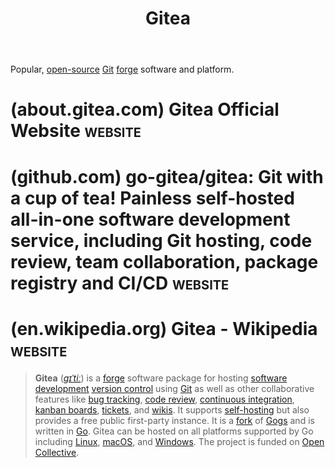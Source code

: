:PROPERTIES:
:ID:       0c959139-2dc2-45e2-9f7f-e8cd6b3453f4
:END:
#+title: Gitea
#+filetags: :open_source:www:software_development:version_control:software:

Popular, [[id:a3c19488-876c-4b17-81c0-67b9c7fc64ee][open-source]] [[id:003ec9df-d673-4336-aae0-9a034fd89997][Git]] [[id:f9f01d64-e876-44e2-a3e8-60acca22eed4][forge]] software and platform.
* (about.gitea.com) Gitea Official Website                          :website:
:PROPERTIES:
:ID:       05d0bbde-5331-4a95-817a-48919a290a6b
:ROAM_REFS: https://gitea.com/ https://about.gitea.com/
:END:
* (github.com) go-gitea/gitea: Git with a cup of tea! Painless self-hosted all-in-one software development service, including Git hosting, code review, team collaboration, package registry and CI/CD :website:
:PROPERTIES:
:ID:       5e0dd89e-4d57-4355-b32a-6fc1d3affb34
:ROAM_REFS: https://github.com/go-gitea/gitea
:END:

#+begin_quote
  * Gitea

  [[https://github.com/go-gitea/gitea/blob/main/README.zh-tw.md][繁體中文]] | [[https://github.com/go-gitea/gitea/blob/main/README.zh-cn.md][简体中文]]

  ** Purpose

  The goal of this project is to make the easiest, fastest, and most painless way of setting up a self-hosted Git service.

  As Gitea is written in Go, it works across *all* the platforms and architectures that are supported by Go, including Linux, macOS, and Windows on x86, amd64, ARM and PowerPC architectures.  This project has been [[https://blog.gitea.com/welcome-to-gitea/][forked]] from [[https://gogs.io/][Gogs]] since November of 2016, but a lot has changed.

  For online demonstrations, you can visit [[https://demo.gitea.com/][demo.gitea.com]].

  For accessing free Gitea service (with a limited number of repositories), you can visit [[https://gitea.com/user/login][gitea.com]].

  To quickly deploy your own dedicated Gitea instance on Gitea Cloud, you can start a free trial at [[https://cloud.gitea.com/][cloud.gitea.com]].
#+end_quote
* (en.wikipedia.org) Gitea - Wikipedia                              :website:
:PROPERTIES:
:ID:       17de38b9-3473-40af-b3d1-24363bd0b37d
:ROAM_REFS: https://en.wikipedia.org/wiki/Gitea
:END:

#+begin_quote
  *Gitea* ([[https://en.wikipedia.org/wiki/Help:IPA/English][/ɡɪˈtiː/]]) is a [[https://en.wikipedia.org/wiki/Forge_(software)][forge]] software package for hosting [[https://en.wikipedia.org/wiki/Software_development][software development]] [[https://en.wikipedia.org/wiki/Version_control][version control]] using [[https://en.wikipedia.org/wiki/Git][Git]] as well as other collaborative features like [[https://en.wikipedia.org/wiki/Bug_tracking][bug tracking]], [[https://en.wikipedia.org/wiki/Code_review][code review]], [[https://en.wikipedia.org/wiki/Continuous_integration][continuous integration]], [[https://en.wikipedia.org/wiki/Kanban_board][kanban boards]], [[https://en.wikipedia.org/wiki/Issue_tracking_system][tickets]], and [[https://en.wikipedia.org/wiki/Wikis][wikis]].  It supports [[https://en.wikipedia.org/wiki/Self-hosting_(web_services)][self-hosting]] but also provides a free public first-party instance.  It is a [[https://en.wikipedia.org/wiki/Fork_(software_development)][fork]] of [[https://gogs.io/][Gogs]] and is written in [[https://en.wikipedia.org/wiki/Go_(programming_language)][Go]].  Gitea can be hosted on all platforms supported by Go including [[https://en.wikipedia.org/wiki/Linux][Linux]], [[https://en.wikipedia.org/wiki/MacOS][macOS]], and [[https://en.wikipedia.org/wiki/Windows][Windows]].  The project is funded on [[https://en.wikipedia.org/wiki/Open_Collective][Open Collective]].
#+end_quote
